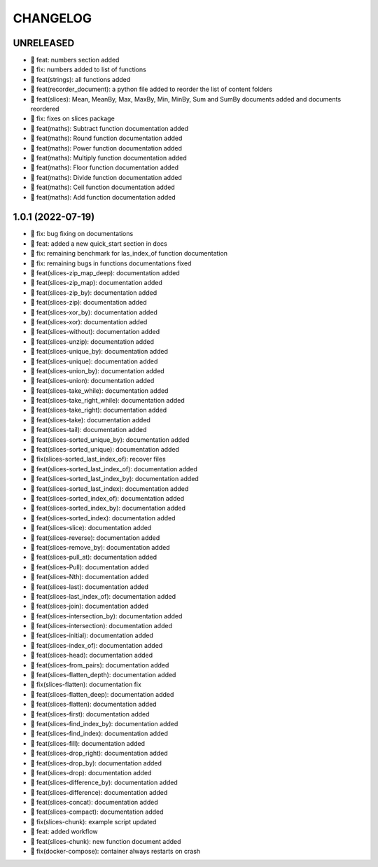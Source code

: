 CHANGELOG
=========

UNRELEASED
----------

* 🎉 feat: numbers section added
* 🐛 fix: numbers added to list of functions
* 🎉 feat(strings): all functions added
* 🎉 feat(recorder_document): a python file added to reorder the list of content folders
* 🎉 feat(slices): Mean, MeanBy, Max, MaxBy, Min, MinBy, Sum and SumBy documents added and documents reordered
* 🐛 fix: fixes on slices package
* 🎉 feat(maths): Subtract function documentation added
* 🎉 feat(maths): Round function documentation added
* 🎉 feat(maths): Power function documentation added
* 🎉 feat(maths): Multiply function documentation added
* 🎉 feat(maths): Floor function documentation added
* 🎉 feat(maths): Divide function documentation added
* 🎉 feat(maths): Ceil function documentation added
* 🎉 feat(maths): Add function documentation added

1.0.1 (2022-07-19)
------------------

* 🐛 fix: bug fixing on documentations
* 🎉 feat: added a new quick_start section in docs
* 🐛 fix: remaining benchmark for las_index_of function documentation
* 🐛 fix: remaining bugs in functions documentations fixed
* 🎉 feat(slices-zip_map_deep): documentation added
* 🎉 feat(slices-zip_map): documentation added
* 🎉 feat(slices-zip_by): documentation added
* 🎉 feat(slices-zip): documentation added
* 🎉 feat(slices-xor_by): documentation added
* 🎉 feat(slices-xor): documentation added
* 🎉 feat(slices-without): documentation added
* 🎉 feat(slices-unzip): documentation added
* 🎉 feat(slices-unique_by): documentation added
* 🎉 feat(slices-unique): documentation added
* 🎉 feat(slices-union_by): documentation added
* 🎉 feat(slices-union): documentation added
* 🎉 feat(slices-take_while): documentation added
* 🎉 feat(slices-take_right_while): documentation added
* 🎉 feat(slices-take_right): documentation added
* 🎉 feat(slices-take): documentation added
* 🎉 feat(slices-tail): documentation added
* 🎉 feat(slices-sorted_unique_by): documentation added
* 🎉 feat(slices-sorted_unique): documentation added
* 🐛 fix(slices-sorted_last_index_of): recover files
* 🎉 feat(slices-sorted_last_index_of): documentation added
* 🎉 feat(slices-sorted_last_index_by): documentation added
* 🎉 feat(slices-sorted_last_index): documentation added
* 🎉 feat(slices-sorted_index_of): documentation added
* 🎉 feat(slices-sorted_index_by): documentation added
* 🎉 feat(slices-sorted_index): documentation added
* 🎉 feat(slices-slice): documentation added
* 🎉 feat(slices-reverse): documentation added
* 🎉 feat(slices-remove_by): documentation added
* 🎉 feat(slices-pull_at): documentation added
* 🎉 feat(slices-Pull): documentation added
* 🎉 feat(slices-Nth): documentation added
* 🎉 feat(slices-last): documentation added
* 🎉 feat(slices-last_index_of): documentation added
* 🎉 feat(slices-join): documentation added
* 🎉 feat(slices-intersection_by): documentation added
* 🎉 feat(slices-intersection): documentation added
* 🎉 feat(slices-initial): documentation added
* 🎉 feat(slices-index_of): documentation added
* 🎉 feat(slices-head): documentation added
* 🎉 feat(slices-from_pairs): documentation added
* 🎉 feat(slices-flatten_depth): documentation added
* 🐛 fix(slices-flatten): documentation fix
* 🎉 feat(slices-flatten_deep): documentation added
* 🎉 feat(slices-flatten): documentation added
* 🎉 feat(slices-first): documentation added
* 🎉 feat(slices-find_index_by): documentation added
* 🎉 feat(slices-find_index): documentation added
* 🎉 feat(slices-fill): documentation added
* 🎉 feat(slices-drop_right): documentation added
* 🎉 feat(slices-drop_by): documentation added
* 🎉 feat(slices-drop): documentation added
* 🎉 feat(slices-difference_by): documentation added
* 🎉 feat(slices-difference): documentation added
* 🎉 feat(slices-concat): documentation added
* 🎉 feat(slices-compact): documentation added
* 🐛 fix(slices-chunk): example script updated
* 🎉 feat: added workflow
* 🎉 feat(slices-chunk): new function document added
* 🐛 fix(docker-compose): container always restarts on crash
